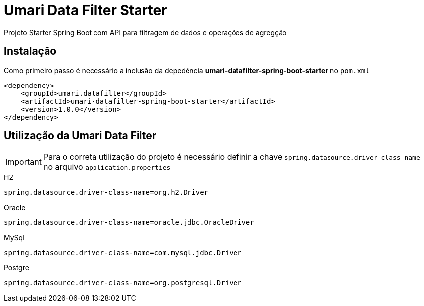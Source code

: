= Umari Data Filter Starter

Projeto Starter Spring Boot com API para filtragem de dados e operações de agregção

== Instalação

Como primeiro passo é necessário a inclusão da depedência *umari-datafilter-spring-boot-starter* no `pom.xml`

[source,xml]
----
<dependency>
    <groupId>umari.datafilter</groupId>
    <artifactId>umari-datafilter-spring-boot-starter</artifactId>
    <version>1.0.0</version>
</dependency>
----

//TODO Incluir repostório do GitHub do projeto

== Utilização da Umari Data Filter

IMPORTANT: Para o correta utilização do projeto é necessário definir a chave `spring.datasource.driver-class-name` no arquivo
`application.properties`

.H2
[source, properties]
----
spring.datasource.driver-class-name=org.h2.Driver
----

.Oracle
[source, properties]
----
spring.datasource.driver-class-name=oracle.jdbc.OracleDriver
----

.MySql
[source, properties]
----
spring.datasource.driver-class-name=com.mysql.jdbc.Driver
----

.Postgre
[source, properties]
----
spring.datasource.driver-class-name=org.postgresql.Driver
----